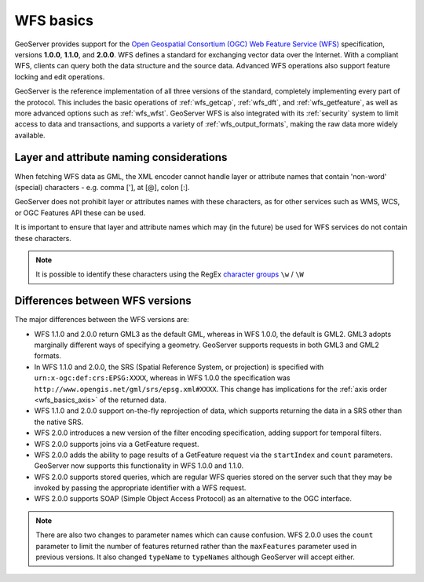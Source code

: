 .. _wfs_basics:

WFS basics
==========

GeoServer provides support for the `Open Geospatial Consortium (OGC) <http://www.opengeospatial.org>`_ `Web Feature Service (WFS) <http://www.opengeospatial.org/standards/wms>`_ specification, versions **1.0.0**, **1.1.0**, and **2.0.0**. WFS defines a standard for exchanging vector data over the Internet. With a compliant WFS, clients can query both the data structure and the source data. Advanced WFS operations also support feature locking and edit operations.  

GeoServer is the reference implementation of all three versions of the standard, completely implementing every part of the protocol. This includes the basic operations of :ref:`wfs_getcap`, :ref:`wfs_dft`, and :ref:`wfs_getfeature`, as well as more advanced options such as :ref:`wfs_wfst`. GeoServer WFS is also integrated with its :ref:`security` system to limit access to data and transactions, and supports a variety of :ref:`wfs_output_formats`, making the raw data more widely available.

Layer and attribute naming considerations
-----------------------------------------

When fetching WFS data as GML, the XML encoder cannot handle layer or attribute names that contain 'non-word' (special) characters - e.g. comma ['], at [@], colon [:].

GeoServer does not prohibit layer or attributes names with these characters, as for other services such as WMS, WCS, or OGC Features API these can be used.

It is important to ensure that layer and attribute names which may (in the future) be used for WFS services do not contain these characters.

.. note:: It is possible to identify these characters using the RegEx `character groups <https://docs.oracle.com/javase/tutorial/essential/regex/pre_char_classes.html>`_ ``\w`` / ``\W``

Differences between WFS versions
--------------------------------

The major differences between the WFS versions are: 

* WFS 1.1.0 and 2.0.0 return GML3 as the default GML, whereas in WFS 1.0.0, the default is GML2. GML3 adopts marginally different ways of specifying a geometry. GeoServer supports requests in both GML3 and GML2 formats.

* In WFS 1.1.0 and 2.0.0, the SRS (Spatial Reference System, or projection) is specified with ``urn:x-ogc:def:crs:EPSG:XXXX``, whereas in WFS 1.0.0 the specification was ``http://www.opengis.net/gml/srs/epsg.xml#XXXX``. This change has implications for the :ref:`axis order <wfs_basics_axis>` of the returned data. 

* WFS 1.1.0 and 2.0.0 support on-the-fly reprojection of data, which supports returning the data in a SRS other than the native SRS. 

* WFS 2.0.0 introduces a new version of the filter encoding specification, adding support for temporal filters.

* WFS 2.0.0 supports joins via a GetFeature request.

* WFS 2.0.0 adds the ability to page results of a GetFeature request via the ``startIndex`` and ``count`` parameters. GeoServer now supports this functionality in WFS 1.0.0 and 1.1.0. 

* WFS 2.0.0 supports stored queries, which are regular WFS queries stored on the server such that they may be invoked by passing the appropriate identifier with a WFS request.

* WFS 2.0.0 supports SOAP (Simple Object Access Protocol) as an alternative to the OGC interface.

.. note:: There are also two changes to parameter names which can cause confusion. WFS 2.0.0 uses the ``count`` parameter to limit the number of features returned rather than the ``maxFeatures`` parameter used in previous versions. It also changed ``typeName`` to ``typeNames`` although GeoServer will accept either.

